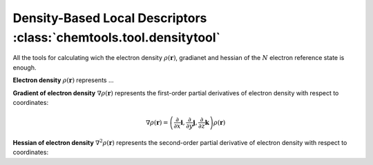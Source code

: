 ..
    : ChemTools is a collection of interpretive chemical tools for
    : analyzing outputs of the quantum chemistry calculations.
    :
    : Copyright (C) 2014-2015 The ChemTools Development Team
    :
    : This file is part of ChemTools.
    :
    : ChemTools is free software; you can redistribute it and/or
    : modify it under the terms of the GNU General Public License
    : as published by the Free Software Foundation; either version 3
    : of the License, or (at your option) any later version.
    :
    : ChemTools is distributed in the hope that it will be useful,
    : but WITHOUT ANY WARRANTY; without even the implied warranty of
    : MERCHANTABILITY or FITNESS FOR A PARTICULAR PURPOSE.  See the
    : GNU General Public License for more details.
    :
    : You should have received a copy of the GNU General Public License
    : along with this program; if not, see <http://www.gnu.org/licenses/>
    :
    : --


.. _density_tools:

Density-Based Local Descriptors :class:`chemtools.tool.densitytool`
###################################################################

All the tools for calculating wich the electron density :math:`\rho\left(\mathbf{r}\right)`, gradianet and hessian
of the :math:`N` electron reference state is enough.

**Electron density** :math:`\rho\left(\mathbf{r}\right)` represents ...

**Gradient of electron density** :math:`\nabla \rho\left(\mathbf{r}\right)` represents the first-order partial
derivatives of electron density with respect to coordinates:

 .. math:: \nabla \rho\left(\mathbf{r}\right) =
           \left( \frac{\partial}{\partial x}\mathbf{i}, \frac{\partial}{\partial y}\mathbf{j}, \frac{\partial}{\partial z}\mathbf{k}\right) \rho\left(\mathbf{r}\right)

**Hessian of electron density** :math:`\nabla^2 \rho\left(\mathbf{r}\right)` represents the second-order
partial derivative of electron density with respect to coordinates:


